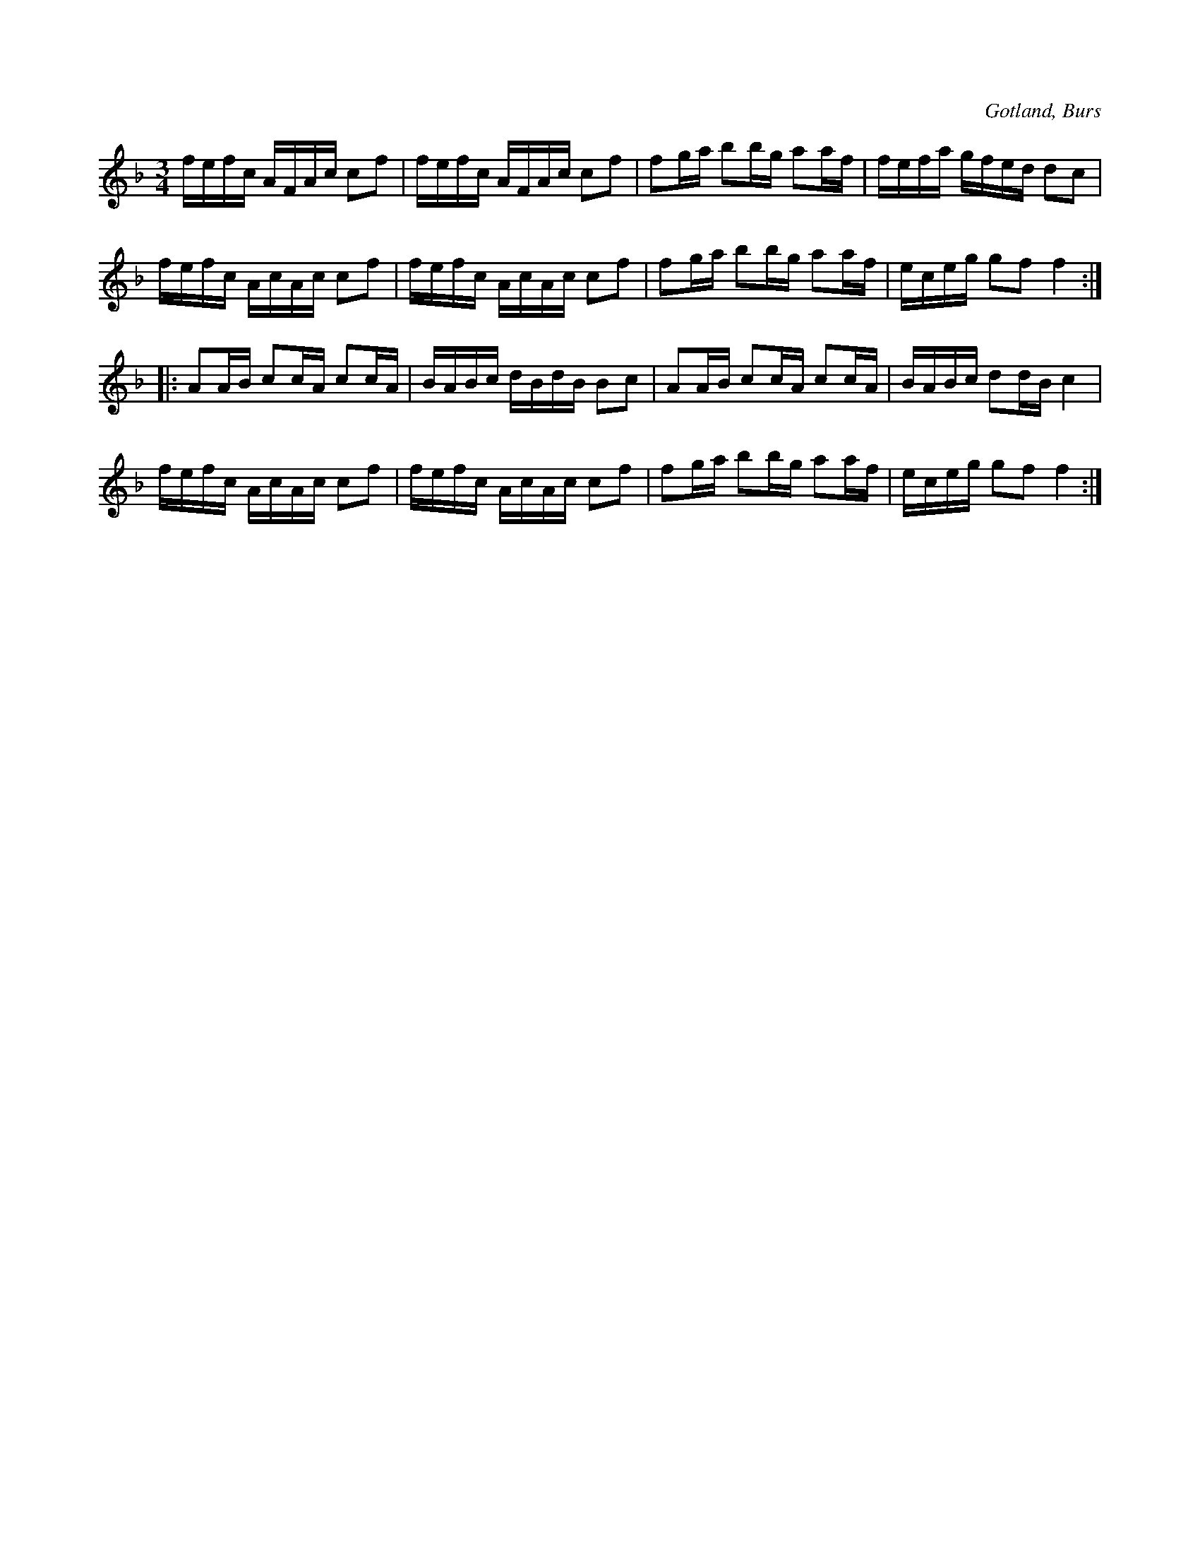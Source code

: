 X:377
T:
R:polska
S:Efter »Florsen» i Burs.
O:Gotland, Burs
M:3/4
L:1/16
K:F
fefc AFAc c2f2|fefc AFAc c2f2|f2ga b2bg a2af|fefa gfed d2c2|
fefc AcAc c2f2|fefc AcAc c2f2|f2ga b2bg a2af|eceg g2f2 f4::
A2AB c2cA c2cA|BABc dBdB B2c2|A2AB c2cA c2cA|BABc d2dB c4|
fefc AcAc c2f2|fefc AcAc c2f2|f2ga b2bg a2af|eceg g2f2 f4:|

